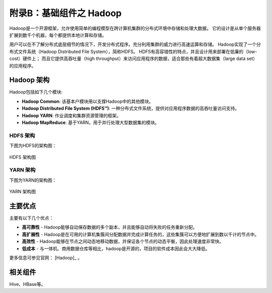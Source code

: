 附录B：基础组件之 **Hadoop** 
==============

Hadoop是一个开源框架，允许使用简单的编程模型在跨计算机集群的分布式环境中存储和处理大数据。
它的设计是从单个服务器扩展到数千个机器，每个都提供本地计算和存储。

用户可以在不了解分布式底层细节的情况下，开发分布式程序。充分利用集群的威力进行高速运算和存储。
Hadoop实现了一个分布式文件系统（Hadoop Distributed File System），简称HDFS。
HDFS有高容错性的特点，并且设计用来部署在低廉的（low-cost）硬件上；
而且它提供高吞吐量（high throughput）来访问应用程序的数据，适合那些有着超大数据集（large data set）的应用程序。

Hadoop 架构
----------------

Hadoop包括如下几个模块:

- **Hadoop Common**: 该基本户模块用以支撑Hadoop中的其他模块。

- **Hadoop Distributed File System (HDFS™)**: 一种分布式文件系统，提供对应用程序数据的高吞吐量访问支持。

- **Hadoop YARN**: 作业调度和集群资源管理的框架。

- **Hadoop MapReduce**: 基于YARN，用于并行处理大型数据集的模块。

HDFS 架构
***********************

下图为HDFS的架构图：

.. figure:: ./images/hadoop/hdfsarchitecture.png
    :width: 550px
    :align: center
    :alt: alternate text
    :figclass: align-center

    HDFS 架构图


YARN 架构
***********************

下图为YARN的架构图：

.. figure:: ./images/hadoop/yarn_architecture.gif
    :width: 550px
    :align: center
    :alt: alternate text
    :figclass: align-center

    YARN 架构图


主要优点
----------------

主要有以下几个优点：

- **高可靠性** - Hadoop能够自动保存数据的多个副本，并且能够自动将失败的任务重新分配。

- **高扩展性** - Hadoop是在可用的计算机集簇间分配数据并完成计算任务的，这些集簇可以方便地扩展到数以千计的节点中。

- **高效性** - Hadoop能够在节点之间动态地移动数据，并保证各个节点的动态平衡，因此处理速度非常快。

- **低成本** - 与一体机、商用数据仓库等相比，hadoop是开源的，项目的软件成本因此会大大降低。

更多信息可参见官网： [Hadoop]_ 。


相关组件
----------------

Hive、HBase等。
